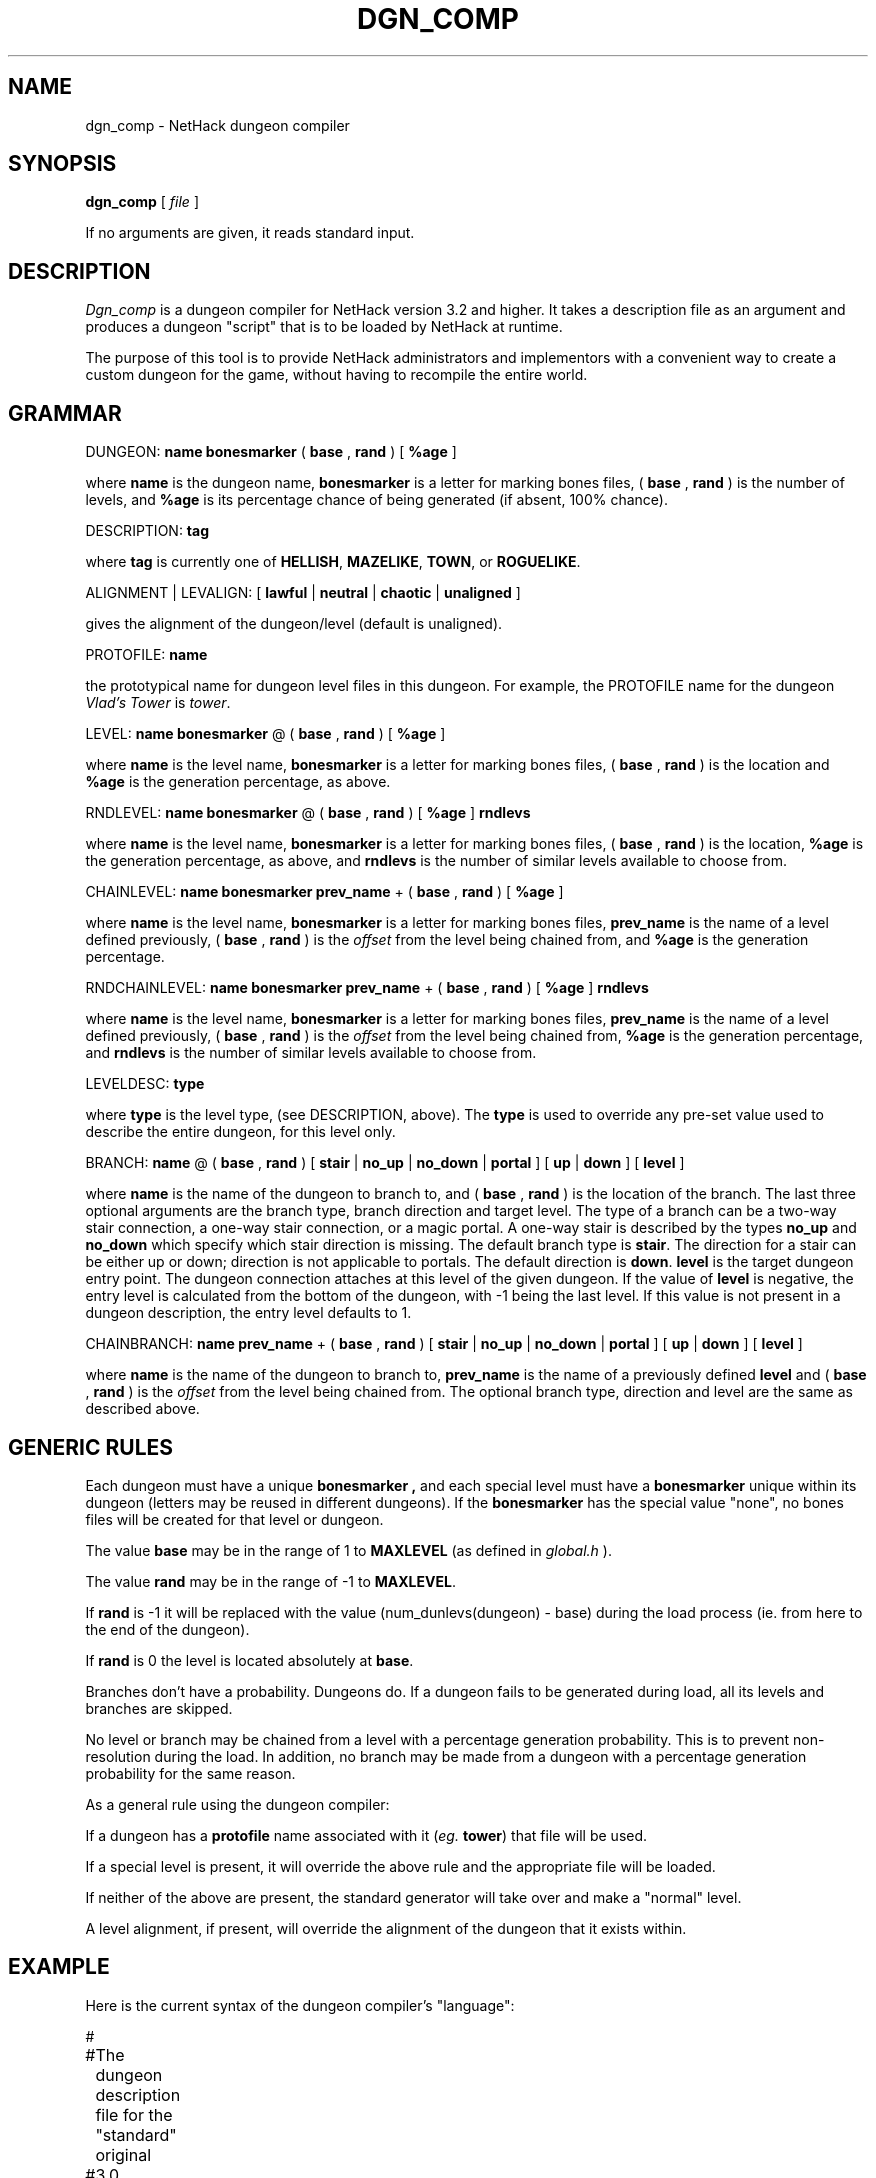 .TH DGN_COMP 6 "12 Dec 1995"
.UC 4
.SH NAME
dgn_comp \- NetHack dungeon compiler
.SH SYNOPSIS
.B dgn_comp
[
.I file
]
.PP
If no arguments are given, it reads standard input.
.SH DESCRIPTION
.PP
.I Dgn_comp
is a dungeon compiler for NetHack version 3.2 and higher.  It
takes a description file as an argument and produces a dungeon "script" 
that is to be loaded by NetHack at runtime.
.PP
The purpose of this tool is to provide NetHack administrators and
implementors with a convenient way to create a custom dungeon for the
game, without having to recompile the entire world.
.SH GRAMMAR
.PP
DUNGEON: 
.B name
.B bonesmarker
(
.B base
,
.B rand
) [
.B %age
]
.PP
where
.B name
is the dungeon name,
.B bonesmarker
is a letter for marking bones files, (
.B base
, 
.B rand
) is the number of levels, and
.B %age
is its percentage chance of being generated (if absent, 100% chance).

DESCRIPTION:
.B tag
.PP
where
.B tag
is currently one of
.BR HELLISH ,
.BR MAZELIKE ,
.BR TOWN ,
or
.BR ROGUELIKE .

ALIGNMENT | LEVALIGN: [
.B lawful
|
.B neutral
|
.B chaotic
|
.B unaligned
]
.PP
gives the alignment of the dungeon/level (default is unaligned).

PROTOFILE:
.B name
.PP
the prototypical name for dungeon level files in this dungeon.
For example, the PROTOFILE name for the dungeon
.I Vlad's Tower
is
.IR tower .

LEVEL:
.B name
.B bonesmarker
@ (
.B base
,
.B rand
) [
.B %age
]
.PP
where
.B name
is the level name,
.B bonesmarker
is a letter for marking bones files, (
.B base
, 
.B rand
) is the location and
.B %age
is the generation percentage, as above.

RNDLEVEL:
.B name
.B bonesmarker
@ (
.B base
,
.B rand
)
[
.B %age
]
.B rndlevs
.PP
where
.B name
is the level name,
.B bonesmarker
is a letter for marking bones files, (
.B base
, 
.B rand
) is the location,
.B %age
is the generation percentage, as above, and
.B rndlevs
is the number of similar levels available to choose from.

CHAINLEVEL:
.B name
.B bonesmarker
.B prev_name
+ (
.B base
,
.B rand
) [
.B %age
]
.PP
where
.B name
is the level name,
.B bonesmarker
is a letter for marking bones files,
.B prev_name
is the name of a level defined previously, (
.B base
,
.B rand
) is the
.I offset
from the level being chained from, and
.B %age
is the generation percentage.

RNDCHAINLEVEL:
.B name
.B bonesmarker
.B prev_name
+ (
.B base
,
.B rand
) [
.B %age
]
.B rndlevs
.PP
where
.B name
is the level name,
.B bonesmarker
is a letter for marking bones files,
.B prev_name
is the name of a level defined previously, (
.B base
,
.B rand
) is the
.I offset
from the level being chained from,
.B %age
is the generation percentage, and
.B rndlevs
is the number of similar levels available to choose from.

LEVELDESC:
.B type
.PP
where
.B type
is the level type, (see DESCRIPTION, above). The
.B type
is used to override any pre-set value used to describe the entire dungeon,
for this level only.

BRANCH:
.B name
@ (
.B base
,
.B rand
) [
.B stair
|
.B no_up
|
.B no_down
|
.B portal
] [
.B up
|
.B down
] [
.B level
]
.PP
where
.B name
is the name of the dungeon to branch to, and (
.B base
,
.B rand
) is the location of the branch.
The last three optional arguments are
the branch type, branch direction and target level.
The type of a branch can be a two-way stair connection,
a one-way stair connection, or a magic portal.
A one-way stair is described by the types
.B no_up
and
.B no_down
which specify which stair direction is missing.
The default branch type is
.BR stair .
The direction for a stair can be either up or down; direction is not
applicable to portals.  The default direction is
.BR down .
.B level
is the target dungeon entry point.  The dungeon connection attaches at this
level of the given dungeon.
If the value of
.B level
is negative, the entry level is calculated from the bottom of the
dungeon, with -1 being the last level.
If this value is not present in a dungeon description, the entry level
defaults to 1.

CHAINBRANCH:
.B name
.B prev_name
+ (
.B base
,
.B rand
) [
.B stair
|
.B no_up
|
.B no_down
|
.B portal
] [
.B up
|
.B down
] [
.B level
]
.PP
where
.B name
is the name of the dungeon to branch to,
.B prev_name
is the name of a previously defined
.B level
and (
.B base
,
.B rand
) is the
.I offset
from the level being chained from.
The optional branch type, direction and level are the same as described above.
.SH GENERIC RULES
.PP
Each dungeon must have a unique
.B bonesmarker ,
and each special level must have a
.B bonesmarker
unique within its dungeon (letters may be reused in different dungeons).
If the
.B bonesmarker
has the special value "none", no bones files will be created for that
level or dungeon.
.PP
The value
.B base
may be in the range of 1 to
.B MAXLEVEL
(as defined in
.I global.h
).
.PP
The value
.B rand
may be in the range of -1 to
.BR MAXLEVEL .
.PP
If
.B rand
is -1 it will be replaced with the value (num_dunlevs(dungeon) - base)
during the load process (ie. from here to the end of the dungeon).
.PP
If
.B rand
is 0 the level is located absolutely at
.BR base .
.PP
Branches don't have a probability.  Dungeons do.  If a dungeon fails
to be generated during load, all its levels and branches are skipped.
.PP
No level or branch may be chained from a level with a percentage generation
probability.  This is to prevent non-resolution during the load.
In addition, no branch may be made from a dungeon with a percentage
generation probability for the same reason.
.PP
As a general rule using the dungeon compiler:
.PP
If a dungeon has a
.B protofile
name associated with it
.RI ( eg.
.BR tower )
that file will be used.
.PP
If a special level is present, it will override the above rule and
the appropriate file will be loaded.
.PP
If neither of the above are present, the standard generator will
take over and make a "normal" level.
.PP
A level alignment, if present, will override
the alignment of the dungeon that it exists within.
.SH EXAMPLE
.PP
Here is the current syntax of the dungeon compiler's "language":

.LP
.nf
.ta +8n +8n +8n
#
#	The dungeon description file for the "standard" original
#	3.0 NetHack.
#
DUNGEON:	"The Dungeons of Doom" "D" (25, 5)
LEVEL:		"rogue" "none" @ (15, 4)
LEVEL:		"oracle" "none" @ (5, 7)
LEVEL:		"bigroom" "B" @ (12, 3) 15
LEVEL:		"medusa" "none" @ (20, 5)
CHAINLEVEL:	"castle" "medusa" + (1, 4)
CHAINBRANCH:	"Hell" "castle" + (0, 0) no_down
BRANCH:		"The Astral Plane" @ (1, 0) no_down up

DUNGEON:	"Hell" "H" (25, 5)
DESCRIPTION:	mazelike
DESCRIPTION:	hellish
BRANCH:		"Vlad's Tower" @ (13, 5) up
LEVEL:		"wizard" "none" @ (15, 10)
LEVEL:		"fakewiz" "A" @ (5, 5)
LEVEL:		"fakewiz" "B" @ (10, 5)
LEVEL:		"fakewiz" "C" @ (15, 5)
LEVEL:		"fakewiz" "D" @ (20, 5)
LEVEL:		"fakewiz" "E" @ (25, 5)

DUNGEON:	"Vlad's Tower" "T" (3, 0)
PROTOFILE:	"tower"
DESCRIPTION:	mazelike
ENTRY:		-1

DUNGEON:	"The Astral Plane" "A" (1, 0)
DESCRIPTION:	mazelike
PROTOFILE:	"endgame"
.fi
.PP
.I NOTES:
.br
Lines beginning with '#' are considered comments.
.br
A special level must be explicitly aligned.  The alignment of the dungeon
it is in only applies to non-special levels within that dungeon.
.SH AUTHOR
.PP
M. Stephenson (from the level compiler by Jean-Christophe Collet).
.SH "SEE ALSO"
.PP
lev_comp(6), nethack(6)
.SH BUGS
.PP
Probably infinite.
